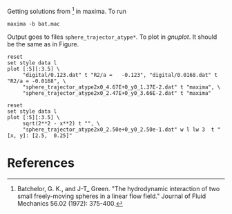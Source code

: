 Getting solutions from [1] in maxima. To run
#+BEGIN_EXAMPLE
maxima -b bat.mac
#+END_EXAMPLE

Output goes to files =sphere_trajector_atype*=. To plot in [[gnuplot.info][gnuplot]]. It
should be the same as in Figure\nbsp4.
#+BEGIN_SRC gnuplot :file fig4.png
reset
set style data l
plot [:5][:3.5] \
     "digital/0.123.dat" t "R2/a =   -0.123", "digital/0.0168.dat" t "R2/a = -0.0168", \
     "sphere_trajector_atype2x0_4.67E+0_y0_1.37E-2.dat" t "maxima", \
     "sphere_trajector_atype2x0_2.47E+0_y0_3.66E-2.dat" t "maxima"
#+END_SRC

#+RESULTS:
[[file:fig4.png]]

#+BEGIN_SRC gnuplot :file fig5.png
reset
set style data l
plot [:5][:3.5] \
     sqrt(2**2 - x**2) t "", \
     "sphere_trajector_atype2x0_2.50e+0_y0_2.50e-1.dat" w l lw 3  t "[x, y]: [2.5,  0.25]"
#+END_SRC

#+RESULTS:
[[file:fig5.png]]

* References

[1] Batchelor, G. K., and J-T_ Green. "The hydrodynamic interaction of
two small freely-moving spheres in a linear flow field." Journal of
Fluid Mechanics 56.02 (1972): 375-400.



